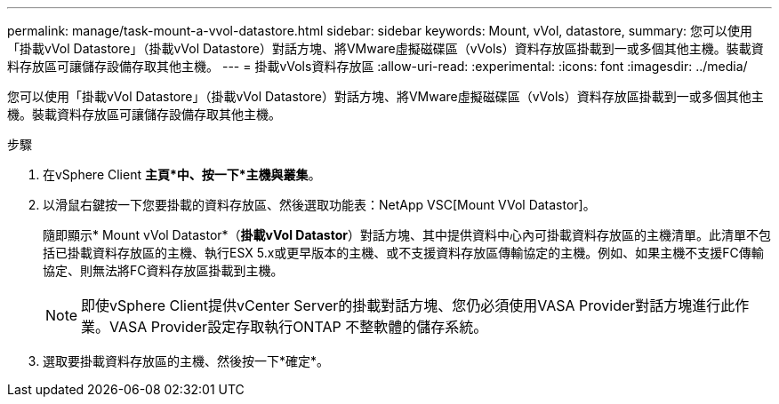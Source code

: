 ---
permalink: manage/task-mount-a-vvol-datastore.html 
sidebar: sidebar 
keywords: Mount, vVol, datastore, 
summary: 您可以使用「掛載vVol Datastore」（掛載vVol Datastore）對話方塊、將VMware虛擬磁碟區（vVols）資料存放區掛載到一或多個其他主機。裝載資料存放區可讓儲存設備存取其他主機。 
---
= 掛載vVols資料存放區
:allow-uri-read: 
:experimental: 
:icons: font
:imagesdir: ../media/


[role="lead"]
您可以使用「掛載vVol Datastore」（掛載vVol Datastore）對話方塊、將VMware虛擬磁碟區（vVols）資料存放區掛載到一或多個其他主機。裝載資料存放區可讓儲存設備存取其他主機。

.步驟
. 在vSphere Client *主頁*中、按一下*主機與叢集*。
. 以滑鼠右鍵按一下您要掛載的資料存放區、然後選取功能表：NetApp VSC[Mount VVol Datastor]。
+
隨即顯示* Mount vVol Datastor*（*掛載vVol Datastor*）對話方塊、其中提供資料中心內可掛載資料存放區的主機清單。此清單不包括已掛載資料存放區的主機、執行ESX 5.x或更早版本的主機、或不支援資料存放區傳輸協定的主機。例如、如果主機不支援FC傳輸協定、則無法將FC資料存放區掛載到主機。

+
[NOTE]
====
即使vSphere Client提供vCenter Server的掛載對話方塊、您仍必須使用VASA Provider對話方塊進行此作業。VASA Provider設定存取執行ONTAP 不整軟體的儲存系統。

====
. 選取要掛載資料存放區的主機、然後按一下*確定*。


